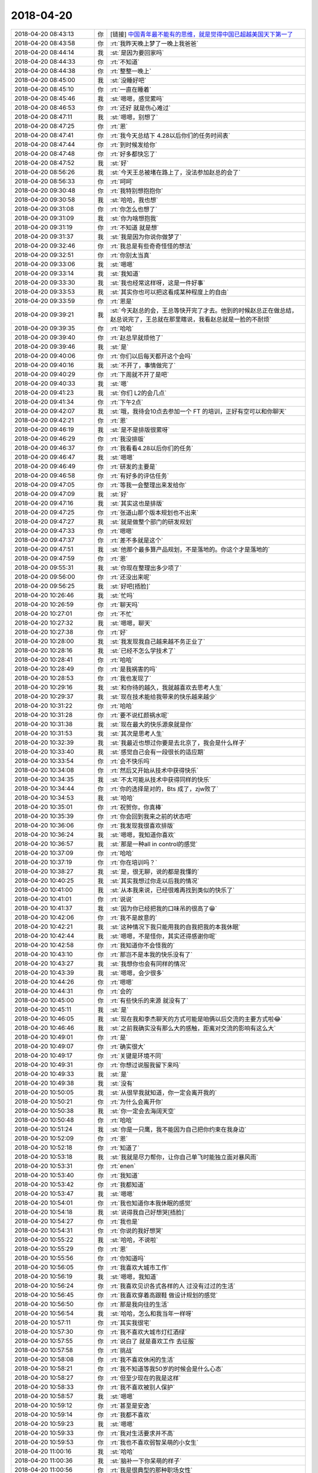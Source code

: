 2018-04-20
-------------

.. list-table::
   :widths: 25, 1, 60

   * - 2018-04-20 08:43:13
     - 你
     - [链接] `中国青年最不能有的思维，就是觉得中国已超越美国天下第一了 <http://mp.weixin.qq.com/s?__biz=MzA5NzIwMjQzMA==&mid=2649880293&idx=1&sn=5d0759167a63c27ff339d3f99b973676&chksm=88a12f74bfd6a6622cc4935d3ba406feda1e84ed5226317dbe8f4c4741b0fb8add4b30d8c5b8&mpshare=1&scene=1&srcid=0420ICEKkxDjSC9QiqgCc1yB#rd>`_
   * - 2018-04-20 08:43:58
     - 你
     - :rt:`我昨天晚上梦了一晚上我爸爸`
   * - 2018-04-20 08:44:14
     - 我
     - :st:`是因为要回家吗`
   * - 2018-04-20 08:44:33
     - 你
     - :rt:`不知道`
   * - 2018-04-20 08:44:38
     - 你
     - :rt:`整整一晚上`
   * - 2018-04-20 08:45:00
     - 我
     - :st:`没睡好吧`
   * - 2018-04-20 08:45:10
     - 你
     - :rt:`一直在睡着`
   * - 2018-04-20 08:45:46
     - 我
     - :st:`嗯嗯，感觉累吗`
   * - 2018-04-20 08:46:53
     - 你
     - :rt:`还好 就是伤心难过`
   * - 2018-04-20 08:47:11
     - 我
     - :st:`嗯嗯，别想了`
   * - 2018-04-20 08:47:25
     - 你
     - :rt:`恩`
   * - 2018-04-20 08:47:41
     - 你
     - :rt:`我今天总结下 4.28以后你们的任务时间表`
   * - 2018-04-20 08:47:44
     - 你
     - :rt:`到时候发给你`
   * - 2018-04-20 08:47:48
     - 你
     - :rt:`好多都快忘了`
   * - 2018-04-20 08:47:52
     - 我
     - :st:`好`
   * - 2018-04-20 08:56:26
     - 我
     - :st:`今天王总被堵在路上了，没法参加赵总的会了`
   * - 2018-04-20 08:56:33
     - 你
     - :rt:`呵呵`
   * - 2018-04-20 09:30:48
     - 你
     - :rt:`我特别想抱抱你`
   * - 2018-04-20 09:30:58
     - 我
     - :st:`哈哈，我也想`
   * - 2018-04-20 09:31:08
     - 你
     - :rt:`你怎么也想了`
   * - 2018-04-20 09:31:09
     - 我
     - :st:`你为啥想抱我`
   * - 2018-04-20 09:31:19
     - 你
     - :rt:`不知道 就是想`
   * - 2018-04-20 09:31:37
     - 我
     - :st:`我是因为你说你做梦了`
   * - 2018-04-20 09:32:46
     - 你
     - :rt:`我总是有些奇奇怪怪的想法`
   * - 2018-04-20 09:32:51
     - 你
     - :rt:`你别太当真`
   * - 2018-04-20 09:33:06
     - 我
     - :st:`嗯嗯`
   * - 2018-04-20 09:33:14
     - 我
     - :st:`我知道`
   * - 2018-04-20 09:33:30
     - 我
     - :st:`我也经常这样呀，这是一件好事`
   * - 2018-04-20 09:33:53
     - 我
     - :st:`其实你也可以把这看成某种程度上的自由`
   * - 2018-04-20 09:33:59
     - 你
     - :rt:`恩是`
   * - 2018-04-20 09:39:21
     - 我
     - :st:`今天赵总的会，王总等快开完了才去。他到的时候赵总正在做总结，赵总说完了，王总就在那里瞎说，我看赵总就是一脸的不耐烦`
   * - 2018-04-20 09:39:35
     - 你
     - :rt:`哈哈`
   * - 2018-04-20 09:39:40
     - 你
     - :rt:`赵总早就烦他了`
   * - 2018-04-20 09:39:46
     - 我
     - :st:`是`
   * - 2018-04-20 09:40:06
     - 你
     - :rt:`你们以后每天都开这个会吗`
   * - 2018-04-20 09:40:16
     - 我
     - :st:`不开了，事情做完了`
   * - 2018-04-20 09:40:29
     - 你
     - :rt:`下周就不开了是吧`
   * - 2018-04-20 09:40:33
     - 我
     - :st:`嗯`
   * - 2018-04-20 09:41:23
     - 我
     - :st:`你们 L2的会几点`
   * - 2018-04-20 09:41:34
     - 你
     - :rt:`下午2点`
   * - 2018-04-20 09:42:07
     - 我
     - :st:`哦，我待会10点去参加一个 FT 的培训，正好有空可以和你聊天`
   * - 2018-04-20 09:42:21
     - 你
     - :rt:`恩`
   * - 2018-04-20 09:46:19
     - 我
     - :st:`是不是排版很累呀`
   * - 2018-04-20 09:46:29
     - 你
     - :rt:`我没排版`
   * - 2018-04-20 09:46:37
     - 你
     - :rt:`我看看4.28以后你们的任务`
   * - 2018-04-20 09:46:47
     - 我
     - :st:`嗯嗯`
   * - 2018-04-20 09:46:49
     - 你
     - :rt:`研发的主要是`
   * - 2018-04-20 09:46:58
     - 你
     - :rt:`有好多的评估任务`
   * - 2018-04-20 09:47:05
     - 你
     - :rt:`等我一会整理出来发给你`
   * - 2018-04-20 09:47:09
     - 我
     - :st:`好`
   * - 2018-04-20 09:47:16
     - 我
     - :st:`其实这也是排版`
   * - 2018-04-20 09:47:25
     - 你
     - :rt:`张道山那个版本规划也不出来`
   * - 2018-04-20 09:47:27
     - 我
     - :st:`就是做整个部门的研发规划`
   * - 2018-04-20 09:47:33
     - 你
     - :rt:`嗯嗯`
   * - 2018-04-20 09:47:37
     - 你
     - :rt:`差不多就是这个`
   * - 2018-04-20 09:47:51
     - 我
     - :st:`他那个最多算产品规划，不是落地的。你这个才是落地的`
   * - 2018-04-20 09:47:59
     - 你
     - :rt:`恩`
   * - 2018-04-20 09:55:31
     - 我
     - :st:`你现在整理出多少项了`
   * - 2018-04-20 09:56:00
     - 你
     - :rt:`还没出来呢`
   * - 2018-04-20 09:56:25
     - 我
     - :st:`好吧[捂脸]`
   * - 2018-04-20 10:26:46
     - 我
     - :st:`忙吗`
   * - 2018-04-20 10:26:59
     - 你
     - :rt:`聊天吗`
   * - 2018-04-20 10:27:01
     - 你
     - :rt:`不忙`
   * - 2018-04-20 10:27:32
     - 我
     - :st:`嗯嗯，聊天`
   * - 2018-04-20 10:27:38
     - 你
     - :rt:`好`
   * - 2018-04-20 10:28:00
     - 我
     - :st:`我发现我自己越来越不务正业了`
   * - 2018-04-20 10:28:16
     - 我
     - :st:`已经不怎么学技术了`
   * - 2018-04-20 10:28:41
     - 你
     - :rt:`哈哈`
   * - 2018-04-20 10:28:49
     - 你
     - :rt:`是我祸害的吗`
   * - 2018-04-20 10:28:53
     - 你
     - :rt:`我也发现了`
   * - 2018-04-20 10:29:16
     - 我
     - :st:`和你待的越久，我就越喜欢去思考人生`
   * - 2018-04-20 10:29:37
     - 我
     - :st:`现在技术能给我带来的快乐越来越少`
   * - 2018-04-20 10:31:22
     - 你
     - :rt:`哈哈`
   * - 2018-04-20 10:31:28
     - 你
     - :rt:`要不说红颜祸水呢`
   * - 2018-04-20 10:31:38
     - 我
     - :st:`现在最大的快乐源泉就是你`
   * - 2018-04-20 10:31:53
     - 我
     - :st:`其次是思考人生`
   * - 2018-04-20 10:32:39
     - 我
     - :st:`我最近也想过你要是去北京了，我会是什么样子`
   * - 2018-04-20 10:33:40
     - 我
     - :st:`感觉自己会有一段很长的适应期`
   * - 2018-04-20 10:33:54
     - 你
     - :rt:`会不快乐吗`
   * - 2018-04-20 10:34:08
     - 你
     - :rt:`然后又开始从技术中获得快乐`
   * - 2018-04-20 10:34:35
     - 我
     - :st:`不太可能从技术中获得同样的快乐`
   * - 2018-04-20 10:34:44
     - 你
     - :rt:`你的选择是对的，Bts 成了，zjw败了`
   * - 2018-04-20 10:34:53
     - 我
     - :st:`哈哈`
   * - 2018-04-20 10:35:01
     - 你
     - :rt:`祝贺你，你真棒`
   * - 2018-04-20 10:35:39
     - 你
     - :rt:`你会回到我来之前的状态吧`
   * - 2018-04-20 10:36:06
     - 你
     - :rt:`我发现我很喜欢排版`
   * - 2018-04-20 10:36:24
     - 我
     - :st:`嗯嗯，我知道你喜欢`
   * - 2018-04-20 10:36:57
     - 我
     - :st:`那是一种all in control的感觉`
   * - 2018-04-20 10:37:09
     - 你
     - :rt:`哈哈`
   * - 2018-04-20 10:37:19
     - 你
     - :rt:`你在培训吗？`
   * - 2018-04-20 10:38:27
     - 我
     - :st:`是，很无聊，说的都是我懂的`
   * - 2018-04-20 10:40:25
     - 我
     - :st:`其实我想过你走以后我的情况`
   * - 2018-04-20 10:41:00
     - 我
     - :st:`从本我来说，已经很难再找到类似的快乐了`
   * - 2018-04-20 10:41:01
     - 你
     - :rt:`说说`
   * - 2018-04-20 10:41:37
     - 我
     - :st:`因为你已经把我的口味吊的很高了😁`
   * - 2018-04-20 10:42:06
     - 你
     - :rt:`我不是故意的`
   * - 2018-04-20 10:42:21
     - 我
     - :st:`这种情况下我只能用我的自我把我的本我休眠`
   * - 2018-04-20 10:42:44
     - 我
     - :st:`嗯嗯，不是怪你，其实还得感谢你呢`
   * - 2018-04-20 10:42:58
     - 你
     - :rt:`我知道你不会怪我的`
   * - 2018-04-20 10:43:10
     - 你
     - :rt:`那岂不是本我的快乐没有了`
   * - 2018-04-20 10:43:27
     - 我
     - :st:`我想你也会有同样的情况`
   * - 2018-04-20 10:43:39
     - 我
     - :st:`嗯嗯，会少很多`
   * - 2018-04-20 10:44:26
     - 你
     - :rt:`嗯嗯`
   * - 2018-04-20 10:44:31
     - 你
     - :rt:`会的`
   * - 2018-04-20 10:45:00
     - 你
     - :rt:`有些快乐的来源 就没有了`
   * - 2018-04-20 10:45:11
     - 我
     - :st:`是`
   * - 2018-04-20 10:46:05
     - 我
     - :st:`现在我和李杰聊天的方式可能是咱俩以后交流的主要方式啦😂`
   * - 2018-04-20 10:46:46
     - 我
     - :st:`之前我确实没有那么大的感触，距离对交流的影响有这么大`
   * - 2018-04-20 10:49:01
     - 你
     - :rt:`是`
   * - 2018-04-20 10:49:07
     - 你
     - :rt:`确实很大`
   * - 2018-04-20 10:49:17
     - 你
     - :rt:`关键是环境不同`
   * - 2018-04-20 10:49:31
     - 你
     - :rt:`你想过说服我留下来吗`
   * - 2018-04-20 10:49:33
     - 我
     - :st:`是`
   * - 2018-04-20 10:49:38
     - 我
     - :st:`没有`
   * - 2018-04-20 10:50:05
     - 我
     - :st:`从很早我就知道，你一定会离开我的`
   * - 2018-04-20 10:50:21
     - 你
     - :rt:`为什么会离开你`
   * - 2018-04-20 10:50:38
     - 我
     - :st:`你一定会去海阔天空`
   * - 2018-04-20 10:50:48
     - 你
     - :rt:`哈哈`
   * - 2018-04-20 10:51:24
     - 我
     - :st:`你是一只鹰，我不能因为自己把你约束在我身边`
   * - 2018-04-20 10:52:09
     - 你
     - :rt:`恩`
   * - 2018-04-20 10:52:18
     - 你
     - :rt:`知道了`
   * - 2018-04-20 10:53:18
     - 我
     - :st:`我就是尽力帮你，让你自己单飞时能独立面对暴风雨`
   * - 2018-04-20 10:53:31
     - 你
     - :rt:`enen`
   * - 2018-04-20 10:53:40
     - 你
     - :rt:`我知道`
   * - 2018-04-20 10:53:42
     - 你
     - :rt:`我都知道`
   * - 2018-04-20 10:53:47
     - 我
     - :st:`嗯嗯`
   * - 2018-04-20 10:54:01
     - 你
     - :rt:`我也知道你本我休眠的感觉`
   * - 2018-04-20 10:54:18
     - 我
     - :st:`说得我自己好想哭[捂脸]`
   * - 2018-04-20 10:54:27
     - 你
     - :rt:`我也是`
   * - 2018-04-20 10:54:31
     - 你
     - :rt:`你说的我好想哭`
   * - 2018-04-20 10:55:22
     - 我
     - :st:`哈哈，不说啦`
   * - 2018-04-20 10:55:29
     - 你
     - :rt:`恩`
   * - 2018-04-20 10:55:56
     - 你
     - :rt:`你知道吗`
   * - 2018-04-20 10:56:05
     - 你
     - :rt:`我喜欢大城市工作`
   * - 2018-04-20 10:56:19
     - 我
     - :st:`嗯嗯，我知道`
   * - 2018-04-20 10:56:24
     - 你
     - :rt:`我喜欢见识各式各样的人  过没有过过的生活`
   * - 2018-04-20 10:56:45
     - 你
     - :rt:`我喜欢穿着高跟鞋 做设计规划的感觉`
   * - 2018-04-20 10:56:50
     - 你
     - :rt:`那是我向往的生活`
   * - 2018-04-20 10:56:54
     - 我
     - :st:`哈哈，怎么和我当年一样呀`
   * - 2018-04-20 10:57:11
     - 你
     - :rt:`其实我很宅`
   * - 2018-04-20 10:57:30
     - 你
     - :rt:`我不喜欢大城市灯红酒绿`
   * - 2018-04-20 10:57:55
     - 你
     - :rt:`说白了 就是喜欢工作 去征服`
   * - 2018-04-20 10:57:58
     - 你
     - :rt:`挑战`
   * - 2018-04-20 10:58:08
     - 你
     - :rt:`我不喜欢休闲的生活`
   * - 2018-04-20 10:58:21
     - 你
     - :rt:`我不知道等我50岁的时候会是什么心态`
   * - 2018-04-20 10:58:27
     - 你
     - :rt:`但至少现在的我是这样`
   * - 2018-04-20 10:58:33
     - 你
     - :rt:`我不喜欢被别人保护`
   * - 2018-04-20 10:58:57
     - 我
     - :st:`嗯嗯`
   * - 2018-04-20 10:59:12
     - 你
     - :rt:`甚至是安逸`
   * - 2018-04-20 10:59:14
     - 你
     - :rt:`我都不喜欢`
   * - 2018-04-20 10:59:23
     - 我
     - :st:`嗯嗯`
   * - 2018-04-20 10:59:33
     - 你
     - :rt:`我对生活要求并不高`
   * - 2018-04-20 10:59:53
     - 你
     - :rt:`我也不喜欢弱智呆萌的小女生`
   * - 2018-04-20 11:00:16
     - 我
     - :st:`哈哈`
   * - 2018-04-20 11:00:36
     - 我
     - :st:`脑补一下你呆萌的样子`
   * - 2018-04-20 11:00:56
     - 你
     - :rt:`我是很典型的那种职场女性`
   * - 2018-04-20 11:01:08
     - 我
     - :st:`对呀`
   * - 2018-04-20 11:01:11
     - 你
     - :rt:`虽然我现在没有成功`
   * - 2018-04-20 11:01:15
     - 我
     - :st:`你的气质也是`
   * - 2018-04-20 11:01:30
     - 我
     - :st:`所以你穿职业装会特别漂亮`
   * - 2018-04-20 11:01:36
     - 你
     - :rt:`你知道我看的IBM大中华区总裁的时候`
   * - 2018-04-20 11:01:46
     - 你
     - :rt:`对她全是崇拜`
   * - 2018-04-20 11:01:58
     - 你
     - :rt:`我理想中我自己的样子就是他那样的`
   * - 2018-04-20 11:02:19
     - 你
     - :rt:`她跟她老公关系很好，平时也会自己做做饭 照顾家人`
   * - 2018-04-20 11:02:29
     - 我
     - :st:`嗯嗯`
   * - 2018-04-20 11:02:34
     - 你
     - :rt:`我不是在生活中喜欢吆五喝六的那种`
   * - 2018-04-20 11:02:44
     - 你
     - :rt:`在家里 很多事我都不懂`
   * - 2018-04-20 11:03:04
     - 你
     - :rt:`我甚至不会在小米电视上找中央台`
   * - 2018-04-20 11:03:10
     - 你
     - :rt:`每次都得东东帮我`
   * - 2018-04-20 11:03:22
     - 你
     - :rt:`我也不会用台式机`
   * - 2018-04-20 11:03:24
     - 我
     - :st:`哈哈，这些都不重要`
   * - 2018-04-20 11:03:30
     - 你
     - :rt:`我知道`
   * - 2018-04-20 11:03:40
     - 你
     - :rt:`可是我会照顾东东的起居`
   * - 2018-04-20 11:04:27
     - 你
     - :rt:`就像周忆那样`
   * - 2018-04-20 11:04:32
     - 你
     - :rt:`那才是我想要的生活`
   * - 2018-04-20 11:04:37
     - 你
     - :rt:`工作`
   * - 2018-04-20 11:04:42
     - 我
     - :st:`嗯嗯`
   * - 2018-04-20 11:04:56
     - 你
     - :rt:`我不喜欢职场中走捷径`
   * - 2018-04-20 11:05:06
     - 你
     - :rt:`要靠就靠实力`
   * - 2018-04-20 11:05:13
     - 我
     - :st:`对`
   * - 2018-04-20 11:05:58
     - 你
     - :rt:`所以那些认为我是靠颜值上位的 可就错了`
   * - 2018-04-20 11:06:05
     - 你
     - :rt:`虽然我颜值挺高的`
   * - 2018-04-20 11:06:07
     - 你
     - :rt:`哈哈`
   * - 2018-04-20 11:06:27
     - 我
     - :st:`哈哈`
   * - 2018-04-20 11:06:58
     - 我
     - :st:`你和我很像`
   * - 2018-04-20 11:07:10
     - 你
     - :rt:`要不咱俩契合呢`
   * - 2018-04-20 11:07:12
     - 我
     - :st:`包括你刚才说的这些`
   * - 2018-04-20 11:08:06
     - 我
     - :st:`这种心灵上的契合带来了无尽的快乐`
   * - 2018-04-20 11:08:18
     - 你
     - :rt:`是`
   * - 2018-04-20 11:08:25
     - 你
     - :rt:`要是我跟阿娇说这些`
   * - 2018-04-20 11:08:30
     - 你
     - :rt:`他会觉得我疯了`
   * - 2018-04-20 11:08:38
     - 我
     - :st:`都不用看见你，光想一想就很快乐很幸福`
   * - 2018-04-20 11:08:44
     - 你
     - :rt:`哈哈`
   * - 2018-04-20 11:08:45
     - 你
     - :rt:`是`
   * - 2018-04-20 11:09:00
     - 我
     - :st:`夏虫不可语冰`
   * - 2018-04-20 11:09:39
     - 你
     - :rt:`你也是我这种想法吗`
   * - 2018-04-20 11:09:53
     - 我
     - :st:`是呀`
   * - 2018-04-20 11:10:25
     - 我
     - :st:`你还记得我和你说过，我想去体验各种人的人生`
   * - 2018-04-20 11:10:42
     - 你
     - :rt:`我忘记了 不好意思`
   * - 2018-04-20 11:10:43
     - 你
     - :rt:`哈`
   * - 2018-04-20 11:17:04
     - 我
     - :st:`看着你就像看见我自己`
   * - 2018-04-20 11:17:19
     - 我
     - :st:`还是一个颜值这么高的美女`
   * - 2018-04-20 11:17:26
     - 我
     - :st:`哈哈，好开心呀`
   * - 2018-04-20 11:18:09
     - 你
     - :rt:`haha`
   * - 2018-04-20 11:20:21
     - 你
     - 版本规划_Q2_DMD.xlsx
   * - 2018-04-20 11:20:26
     - 你
     - :rt:`你先看看这个表`
   * - 2018-04-20 11:21:05
     - 你
     - .. image:: /images/273934.jpg
          :width: 100px
   * - 2018-04-20 11:21:13
     - 你
     - :rt:`那个不得看 的话 你看看这个`
   * - 2018-04-20 11:22:08
     - 你
     - .. image:: /images/273936.jpg
          :width: 100px
   * - 2018-04-20 11:22:18
     - 你
     - :rt:`这三项我打算删了从G8里`
   * - 2018-04-20 11:22:34
     - 我
     - :st:`可以`
   * - 2018-04-20 11:22:48
     - 你
     - .. image:: /images/273939.jpg
          :width: 100px
   * - 2018-04-20 11:22:53
     - 你
     - :rt:`G8只做这三个`
   * - 2018-04-20 11:23:02
     - 你
     - .. image:: /images/273941.jpg
          :width: 100px
   * - 2018-04-20 11:23:08
     - 你
     - :rt:`这个发个补丁`
   * - 2018-04-20 11:23:11
     - 你
     - :rt:`你先看看吧`
   * - 2018-04-20 11:23:15
     - 你
     - :rt:`回头再说`
   * - 2018-04-20 11:23:25
     - 我
     - :st:`嗯嗯`
   * - 2018-04-20 11:23:34
     - 你
     - 版本规划_DMD_20180420.xlsx
   * - 2018-04-20 11:23:41
     - 你
     - :rt:`看这份`
   * - 2018-04-20 11:23:44
     - 我
     - :st:`delimident这个需要做`
   * - 2018-04-20 11:24:19
     - 你
     - :rt:`这个都是我从rd上扒下来的 不包括defect和内测bug`
   * - 2018-04-20 11:24:26
     - 你
     - :rt:`嗯嗯`
   * - 2018-04-20 11:24:32
     - 你
     - :rt:`ER的不是也要做么`
   * - 2018-04-20 11:24:37
     - 你
     - :rt:`回头我再补补`
   * - 2018-04-20 11:24:54
     - 你
     - :rt:`G8理论上最多3个需求就差不多了`
   * - 2018-04-20 11:25:03
     - 你
     - :rt:`任务多的话 版本质量一定会有影响`
   * - 2018-04-20 11:26:30
     - 我
     - :st:`是`
   * - 2018-04-20 13:19:17
     - 我
     - [链接] `陈文亭和王雪松的聊天记录 <https://support.weixin.qq.com/cgi-bin/mmsupport-bin/readtemplate?t=page/favorite_record__w_unsupport>`_
   * - 2018-04-20 13:19:57
     - 你
     - :rt:`这是要干啥啊`
   * - 2018-04-20 13:20:00
     - 你
     - :rt:`裁员吗`
   * - 2018-04-20 13:20:28
     - 你
     - :rt:`可惜我现在不是你手下了`
   * - 2018-04-20 13:20:33
     - 我
     - :st:`不知道，听说是武总布置的任务`
   * - 2018-04-20 13:20:44
     - 你
     - :rt:`哦 武总布置的？`
   * - 2018-04-20 13:20:51
     - 我
     - :st:`对`
   * - 2018-04-20 13:21:11
     - 你
     - :rt:`那估计只有研发的`
   * - 2018-04-20 13:21:18
     - 我
     - :st:`我觉得和裁员关系不大`
   * - 2018-04-20 13:21:41
     - 我
     - :st:`可能就是武总想了解一下研发的真实情况`
   * - 2018-04-20 13:21:49
     - 你
     - :rt:`嗯嗯`
   * - 2018-04-20 13:21:57
     - 你
     - :rt:`你打完分了吗`
   * - 2018-04-20 13:22:02
     - 我
     - :st:`打完了`
   * - 2018-04-20 13:22:07
     - 你
     - :rt:`我看看结果`
   * - 2018-04-20 13:22:14
     - 我
     - 研发一组人员.xlsx
   * - 2018-04-20 13:23:40
     - 你
     - :rt:`季业这么高？`
   * - 2018-04-20 13:24:04
     - 我
     - :st:`季业是因为王胜利一直捧他`
   * - 2018-04-20 13:24:13
     - 我
     - :st:`这个结果肯定是要给王总看的`
   * - 2018-04-20 13:24:17
     - 你
     - :rt:`冷卫杰的主动性和责任感应该调换一下`
   * - 2018-04-20 13:24:20
     - 我
     - :st:`我打的太偏了不好`
   * - 2018-04-20 13:24:30
     - 我
     - :st:`嗯嗯`
   * - 2018-04-20 13:24:39
     - 你
     - :rt:`恩`
   * - 2018-04-20 13:24:43
     - 你
     - :rt:`王国锋怎么样`
   * - 2018-04-20 13:24:53
     - 我
     - :st:`一般，油嘴滑舌`
   * - 2018-04-20 13:24:58
     - 你
     - :rt:`嗯嗯`
   * - 2018-04-20 13:25:08
     - 你
     - :rt:`那你给我打个分 我也给你打个分`
   * - 2018-04-20 13:25:20
     - 我
     - :st:`哈哈`
   * - 2018-04-20 13:25:26
     - 我
     - :st:`你先打吧`
   * - 2018-04-20 13:26:15
     - 你
     - :rt:`期待我的结果吗`
   * - 2018-04-20 13:26:35
     - 我
     - :st:`期待[色]`
   * - 2018-04-20 13:26:40
     - 你
     - :rt:`主动性：0    责任感：0   技术：0    交流：0`
   * - 2018-04-20 13:26:50
     - 我
     - :st:`啊`
   * - 2018-04-20 13:27:13
     - 你
     - :rt:`笨啊 我给你打 当然都是满分了`
   * - 2018-04-20 13:27:18
     - 我
     - :st:`主动性：10、责任：10、学习：8、交流：9`
   * - 2018-04-20 13:27:29
     - 你
     - :rt:`这个结果我不满意`
   * - 2018-04-20 13:27:38
     - 我
     - :st:`你说哪不满意`
   * - 2018-04-20 13:28:12
     - 你
     - :rt:`太高了`
   * - 2018-04-20 13:28:21
     - 我
     - :st:`没有呀`
   * - 2018-04-20 13:29:07
     - 你
     - :rt:`你看下刘畅10：30的邮件`
   * - 2018-04-20 13:29:17
     - 你
     - :rt:`培晟，你好！`
       :rt:`经多方沟通，并经张工确认，生成如下版本号供你使用。经确认，CSDK不再单独打包，故不发布版本号。`
       :rt:`本版产品在1.6.4.22基础上merge #333的修改，我会单独记录。`
       :rt:`本次为轻量化引入新的版本号标识"L"，请大家了解。`
   * - 2018-04-20 13:29:25
     - 你
     - :rt:`本次为轻量化引入新的版本号标识"L"，请大家了解。`
   * - 2018-04-20 13:29:52
     - 你
     - :rt:`老张竟瞎整`
   * - 2018-04-20 13:29:56
     - 我
     - :st:`哈哈`
   * - 2018-04-20 13:30:58
     - 我
     - :st:`要不你回复一个吧，这个是28s 的轻量化，还有财政部基于主干的轻量化，都不是一个分支，怎么能这么命名呢`
   * - 2018-04-20 13:31:56
     - 你
     - :rt:`咱们都是中文首字母 他整个L`
   * - 2018-04-20 13:32:05
     - 我
     - :st:`这到没有`
   * - 2018-04-20 13:32:06
     - 你
     - :rt:`其次L那个位置是分支信息的`
   * - 2018-04-20 13:32:25
     - 我
     - :st:`咱们没有规定是中文首字母`
   * - 2018-04-20 13:32:37
     - 你
     - :rt:`是没规定`
   * - 2018-04-20 13:33:15
     - 你
     - :rt:`我的意思是轻量化这个东西 不是主流的 没必要占一个位去`
   * - 2018-04-20 13:33:21
     - 你
     - :rt:`而且是英文首字母`
   * - 2018-04-20 13:33:51
     - 我
     - :st:`这两个你说的对`
   * - 2018-04-20 13:34:14
     - 我
     - :st:`但是这两点上老张确实有权力这么做`
   * - 2018-04-20 13:34:24
     - 你
     - :rt:`恩 我知道`
   * - 2018-04-20 13:34:25
     - 我
     - :st:`没有分支信息是不对的`
   * - 2018-04-20 13:34:52
     - 你
     - :rt:`那他应该在1.6.4.22和L之间加个下划线`
   * - 2018-04-20 13:35:02
     - 你
     - :rt:`1.6.4.22_L1`
   * - 2018-04-20 13:35:18
     - 我
     - :st:`这个我忘了规定了`
   * - 2018-04-20 13:35:44
     - 我
     - :st:`我回复一下吧，我只说分支信息的事情`
   * - 2018-04-20 13:35:56
     - 你
     - :rt:`1.6.4.22是代码基，紧接着的是分支信息`
   * - 2018-04-20 13:36:25
     - 你
     - :rt:`他现在L和代码基连一块了 会被当成分支信息处理`
   * - 2018-04-20 13:36:30
     - 我
     - :st:`但是这个不是主干的，是28s 的，至少应该是s2吧`
   * - 2018-04-20 13:36:41
     - 你
     - :rt:`这个是28s的`
   * - 2018-04-20 13:36:52
     - 你
     - :rt:`1.6.4.22是28s二期的版本号`
   * - 2018-04-20 13:37:14
     - 我
     - :st:`那么这次就应该加上28s分支的标识`
   * - 2018-04-20 13:37:22
     - 你
     - :rt:`不应该`
   * - 2018-04-20 13:37:28
     - 你
     - :rt:`这个是代码基`
   * - 2018-04-20 13:37:46
     - 你
     - :rt:`S3的版本号应该是1.6.4S3`
   * - 2018-04-20 13:37:51
     - 你
     - :rt:`才对呢`
   * - 2018-04-20 13:37:56
     - 我
     - :st:`好吧`
   * - 2018-04-20 13:38:04
     - 你
     - :rt:`也就是S2的没赶上`
   * - 2018-04-20 13:38:10
     - 你
     - :rt:`你别回复了`
   * - 2018-04-20 13:38:14
     - 你
     - :rt:`乱就乱呗`
   * - 2018-04-20 13:38:15
     - 你
     - :rt:`你说呢`
   * - 2018-04-20 13:38:19
     - 我
     - :st:`嗯嗯`
   * - 2018-04-20 13:38:23
     - 你
     - :rt:`老张那样的 歪理邪说特别多`
   * - 2018-04-20 13:38:28
     - 你
     - :rt:`惹着一身不是干啥`
   * - 2018-04-20 13:38:32
     - 我
     - :st:`是`
   * - 2018-04-20 13:38:51
     - 你
     - :rt:`上次X2的那个我提醒他了 他也没说`
   * - 2018-04-20 13:38:58
     - 你
     - :rt:`版本号我以后也不管了`
   * - 2018-04-20 13:39:02
     - 你
     - :rt:`就是跟你吐槽下`
   * - 2018-04-20 13:39:09
     - 你
     - :rt:`他爱咋整咋整吧`
   * - 2018-04-20 13:39:18
     - 我
     - :st:`嗯嗯，等哪天他出大错了以后再说`
   * - 2018-04-20 13:39:34
     - 你
     - :rt:`我跟你说 order by的人家非得标志成resolved`
   * - 2018-04-20 13:39:41
     - 你
     - :rt:`你说不是神经吗`
   * - 2018-04-20 13:39:45
     - 我
     - :st:`哈哈`
   * - 2018-04-20 13:40:05
     - 你
     - :rt:`就是G7这里边order by的`
   * - 2018-04-20 13:40:10
     - 我
     - :st:`以后要是都这么解决问题就简单了`
   * - 2018-04-20 13:40:18
     - 你
     - :rt:`我也懒得跟他白扯 就那他当小孩了`
   * - 2018-04-20 13:40:28
     - 我
     - :st:`嗯`
   * - 2018-04-20 13:40:50
     - 你
     - :rt:`有那空还不如排排版本呢 哈哈`
   * - 2018-04-20 13:40:53
     - 你
     - :rt:`可好玩了`
   * - 2018-04-20 13:41:00
     - 你
     - :rt:`要是我有工具就好了`
   * - 2018-04-20 13:41:01
     - 我
     - :st:`就是`
   * - 2018-04-20 13:43:11
     - 你
     - :rt:`我跟你看看振鹏和我的聊天 可好玩了`
   * - 2018-04-20 13:43:15
     - 你
     - :rt:`你一定保密啊`
   * - 2018-04-20 13:43:19
     - 我
     - :st:`嗯嗯`
   * - 2018-04-20 13:43:26
     - 你
     - :rt:`千万保密`
   * - 2018-04-20 13:43:33
     - 你
     - :rt:`等一会他发过来`
   * - 2018-04-20 13:43:36
     - 我
     - :st:`一定保密`
   * - 2018-04-20 13:45:01
     - 你
     - :rt:`你看`
   * - 2018-04-20 13:45:08
     - 你
     - :rt:`有比你下手快的吧`
   * - 2018-04-20 13:45:13
     - 我
     - :st:`哈哈`
   * - 2018-04-20 13:45:18
     - 你
     - :rt:`保密啊`
   * - 2018-04-20 13:45:21
     - 我
     - :st:`嗯嗯`
   * - 2018-04-20 13:45:24
     - 我
     - :st:`太好玩了`
   * - 2018-04-20 13:45:35
     - 你
     - :rt:`我也觉得好玩  千万保密啊`
   * - 2018-04-20 13:45:41
     - 我
     - :st:`放心吧`
   * - 2018-04-20 13:45:52
     - 你
     - :rt:`我以后不会跟他一起吃饭了`
   * - 2018-04-20 13:46:02
     - 我
     - :st:`嗯嗯`
   * - 2018-04-20 13:46:40
     - 我
     - :st:`你要是怕麻烦就尽早和他说清楚，你要是觉得好玩，还可以接着逗逗他[偷笑]`
   * - 2018-04-20 13:46:54
     - 你
     - :rt:`我肯定跟他说清楚`
   * - 2018-04-20 13:47:02
     - 你
     - :rt:`他以前没跟我提过`
   * - 2018-04-20 13:47:06
     - 你
     - :rt:`这是第一次`
   * - 2018-04-20 13:47:35
     - 你
     - :rt:`我对他一点感觉没有 即使做情人 也是做你的 轮也轮不到他啊 再说 我的性格你还不知道`
   * - 2018-04-20 13:47:43
     - 我
     - :st:`我当然知道啦`
   * - 2018-04-20 13:47:52
     - 我
     - :st:`就是觉得你逗逗他很好玩`
   * - 2018-04-20 13:48:03
     - 你
     - :rt:`我想个稍微委婉点的方式 要是他再纠缠 就不理他了`
   * - 2018-04-20 13:48:10
     - 我
     - :st:`就像猫玩耗子`
   * - 2018-04-20 13:48:32
     - 我
     - :st:`别忘了，你是女王`
   * - 2018-04-20 13:48:33
     - 你
     - :rt:`他以前没提过 我觉得他也不是想让我做他情人`
   * - 2018-04-20 13:48:40
     - 你
     - :rt:`他自己也没想好`
   * - 2018-04-20 13:48:44
     - 我
     - :st:`他才不敢这么提呢`
   * - 2018-04-20 13:48:47
     - 你
     - :rt:`我跟他很久没联系过`
   * - 2018-04-20 13:49:00
     - 我
     - :st:`你这么一说反倒是把他吓坏了`
   * - 2018-04-20 13:49:10
     - 你
     - :rt:`就是以前他请我吃饭 我那时候还让他帮我做过测试 回请他一次`
   * - 2018-04-20 13:49:14
     - 你
     - :rt:`这是任务`
   * - 2018-04-20 13:49:23
     - 你
     - :rt:`我故意这么说的`
   * - 2018-04-20 13:49:29
     - 我
     - :st:`嗯嗯`
   * - 2018-04-20 13:49:43
     - 你
     - :rt:`我要唯唯诺诺 他就更来劲了 是不`
   * - 2018-04-20 13:49:48
     - 我
     - :st:`没错`
   * - 2018-04-20 13:49:54
     - 你
     - :rt:`嗯嗯 我知道`
   * - 2018-04-20 13:50:11
     - 你
     - :rt:`谁的情人我都不会做的`
   * - 2018-04-20 13:50:13
     - 你
     - :rt:`哈哈`
   * - 2018-04-20 13:50:37
     - 我
     - :st:`我就是想想你把他玩弄在股掌之间的样子`
   * - 2018-04-20 13:51:13
     - 我
     - :st:`觉得你简直是太帅了`
   * - 2018-04-20 15:21:56
     - 我
     - :st:`张道山给你们打分呢`
   * - 2018-04-20 15:22:11
     - 你
     - :rt:`屏幕上显示呢吗`
   * - 2018-04-20 15:22:19
     - 我
     - :st:`是`
   * - 2018-04-20 15:22:44
     - 我
     - :st:`你差不了`
   * - 2018-04-20 15:23:23
     - 你
     - :rt:`今天振鹏说昨天他们跟王总讨论mantis的事`
   * - 2018-04-20 15:23:34
     - 你
     - :rt:`振鹏说王总说咱俩不写日志了`
   * - 2018-04-20 15:23:43
     - 你
     - :rt:`没提名 但是说了`
   * - 2018-04-20 15:23:53
     - 我
     - :st:`不可能呀`
   * - 2018-04-20 15:23:56
     - 我
     - :st:`我天天写`
   * - 2018-04-20 15:24:03
     - 我
     - :st:`一般都是第二天早上`
   * - 2018-04-20 15:24:09
     - 你
     - :rt:`就说『有的人带头不写日志啥的』`
   * - 2018-04-20 15:24:12
     - 我
     - :st:`9点以前我肯定写完`
   * - 2018-04-20 15:24:13
     - 你
     - :rt:`我也没记太清`
   * - 2018-04-20 15:24:20
     - 你
     - :rt:`不是具体指你`
   * - 2018-04-20 15:24:28
     - 我
     - :st:`哦`
   * - 2018-04-20 15:24:33
     - 你
     - :rt:`肯定就是那天咱俩在群里怼他的`
   * - 2018-04-20 15:24:44
     - 我
     - :st:`对`
   * - 2018-04-20 15:24:56
     - 你
     - :rt:`怼死他`
   * - 2018-04-20 15:25:00
     - 你
     - :rt:`需求的也打分吗`
   * - 2018-04-20 15:25:11
     - 我
     - :st:`看样子是`
   * - 2018-04-20 15:25:20
     - 我
     - :st:`这几个 leader 挨个叫了`
   * - 2018-04-20 15:25:39
     - 你
     - :rt:`他也不会别的`
   * - 2018-04-20 15:53:54
     - 我
     - :st:`咋啦`
   * - 2018-04-20 15:54:01
     - 你
     - :rt:`眼睛很累`
   * - 2018-04-20 15:54:10
     - 我
     - :st:`闭眼歇会`
   * - 2018-04-20 15:54:25
     - 我
     - :st:`待会你还要去赶火车`
   * - 2018-04-20 15:54:32
     - 你
     - :rt:`嗯嗯`
   * - 2018-04-20 15:54:33
     - 你
     - :rt:`没事`
   * - 2018-04-20 16:48:18
     - 你
     - :rt:`6：54的车 我几点出发`
   * - 2018-04-20 16:48:35
     - 我
     - :st:`提前一小时`
   * - 2018-04-20 16:48:49
     - 你
     - :rt:`好的`
   * - 2018-04-20 16:49:23
     - 我
     - :st:`我们来讨论打分排名了，今天好像不用你们参加了`
   * - 2018-04-20 16:49:30
     - 你
     - :rt:`是`
   * - 2018-04-20 16:49:33
     - 你
     - :rt:`我们不参加`
   * - 2018-04-20 16:49:44
     - 你
     - :rt:`都是大头`
   * - 2018-04-20 16:50:07
     - 你
     - :rt:`屁大点事 至于的么`
   * - 2018-04-20 16:50:08
     - 我
     - :st:`你下地铁可以不取票，先用身份证进去`
   * - 2018-04-20 16:50:28
     - 你
     - :rt:`刷身份证吗`
   * - 2018-04-20 16:50:29
     - 我
     - :st:`要是想取票，可以去前面的售票厅去取，人少`
   * - 2018-04-20 16:50:41
     - 我
     - :st:`可以刷身份证`
   * - 2018-04-20 16:51:05
     - 我
     - :st:`你这个点取票的人多`
   * - 2018-04-20 16:51:10
     - 你
     - :rt:`好，那刷身份证得了`
   * - 2018-04-20 16:51:16
     - 你
     - :rt:`嗯`
   * - 2018-04-20 16:52:50
     - 你
     - :rt:`注意下老张给我打得分哈`
   * - 2018-04-20 16:53:10
     - 我
     - :st:`嗯嗯`
   * - 2018-04-20 16:53:26
     - 你
     - :rt:`是要裁员吗？`
   * - 2018-04-20 16:53:52
     - 我
     - :st:`不知道`
   * - 2018-04-20 16:54:04
     - 你
     - :rt:`说是末尾淘汰`
   * - 2018-04-20 16:54:21
     - 我
     - :st:`你听谁说的`
   * - 2018-04-20 16:54:36
     - 你
     - :rt:`张振鹏`
   * - 2018-04-20 16:54:49
     - 我
     - :st:`哦`
   * - 2018-04-20 16:55:00
     - 你
     - [链接] `李辉和Rocer的聊天记录 <https://support.weixin.qq.com/cgi-bin/mmsupport-bin/readtemplate?t=page/favorite_record__w_unsupport>`_
   * - 2018-04-20 16:55:42
     - 我
     - :st:`嗯嗯，开始了`
   * - 2018-04-20 16:55:58
     - 我
     - :st:`我们打的分都作废了`
   * - 2018-04-20 16:56:04
     - 我
     - :st:`重新来`
   * - 2018-04-20 16:56:21
     - 我
     - :st:`是末尾淘汰`
   * - 2018-04-20 17:06:19
     - 你
     - :rt:`嗯嗯 好吧 是裁员吧`
   * - 2018-04-20 17:06:44
     - 我
     - :st:`是`
   * - 2018-04-20 17:14:48
     - 我
     - :st:`现在排研发`
   * - 2018-04-20 17:21:26
     - 你
     - :rt:`裁员多少啊`
   * - 2018-04-20 17:21:48
     - 你
     - :rt:`有比例吗`
   * - 2018-04-20 17:22:03
     - 我
     - :st:`现在没说`
   * - 2018-04-20 17:22:22
     - 你
     - :rt:`就讨厌王总这样的 卖关子`
   * - 2018-04-20 17:22:33
     - 你
     - :rt:`就跟DTD和DSD合并似的`
   * - 2018-04-20 17:22:49
     - 我
     - :st:`是`
   * - 2018-04-20 17:29:22
     - 我
     - :st:`产品：李辉 贾工 刘畅 刘正超 马姐 康小丽 任红雨 刘利`
   * - 2018-04-20 17:29:35
     - 我
     - :st:`产品和测试一起排`
   * - 2018-04-20 17:29:54
     - 我
     - :st:`王璇王总要放在你前面`
   * - 2018-04-20 17:35:56
     - 你
     - :rt:`呵呵 放呗`
   * - 2018-04-20 17:36:29
     - 你
     - :rt:`这个是谁排的`
   * - 2018-04-20 17:37:02
     - 我
     - :st:`一起`
   * - 2018-04-20 17:37:03
     - 你
     - :rt:`他的理由呢`
   * - 2018-04-20 17:37:29
     - 你
     - :rt:`放就放吧 无所谓了`
   * - 2018-04-20 17:37:31
     - 我
     - :st:`拍脑瓜`
   * - 2018-04-20 17:37:39
     - 你
     - :rt:`嗯嗯 很好`
   * - 2018-04-20 17:38:41
     - 我
     - :st:`老张把你放在第三位，在崔响铃后面`
   * - 2018-04-20 17:38:55
     - 我
     - :st:`张振鹏前面`
   * - 2018-04-20 17:39:10
     - 你
     - :rt:`我前边是谁啊`
   * - 2018-04-20 17:39:30
     - 你
     - :rt:`你注意下我在他们心中的位置就行 就好是把我辞了`
   * - 2018-04-20 17:39:33
     - 你
     - :rt:`我就去北京`
   * - 2018-04-20 17:39:39
     - 我
     - :st:`王璇和崔响铃`
   * - 2018-04-20 17:39:40
     - 你
     - :rt:`海阔天空去`
   * - 2018-04-20 17:39:49
     - 我
     - :st:`不会的`
   * - 2018-04-20 17:39:58
     - 我
     - :st:`他们还是很依赖你的`
   * - 2018-04-20 17:40:07
     - 你
     - :rt:`我怎么就不如王璇和催响铃了`
   * - 2018-04-20 17:40:23
     - 你
     - :rt:`这个排位会不会跟很多事挂钩`
   * - 2018-04-20 17:40:24
     - 我
     - :st:`关系不到`
   * - 2018-04-20 17:40:45
     - 我
     - :st:`这俩人和老张的关系比较长`
   * - 2018-04-20 17:41:08
     - 我
     - :st:`现在还不知道这个排位干啥用`
   * - 2018-04-20 17:41:27
     - 我
     - :st:`不知道大崔想啥`
   * - 2018-04-20 17:41:54
     - 我
     - :st:`老张说刘正超帮你做了很多事`
   * - 2018-04-20 17:42:14
     - 我
     - :st:`说你安排给他的事不用问`
   * - 2018-04-20 17:42:48
     - 我
     - :st:`说至少你不用指导他`
   * - 2018-04-20 17:43:56
     - 我
     - :st:`老张说任红雨比刘利强`
   * - 2018-04-20 17:44:02
     - 你
     - :rt:`狗屎`
   * - 2018-04-20 17:44:10
     - 你
     - :rt:`我最讨厌刘正超了`
   * - 2018-04-20 17:44:14
     - 你
     - :rt:`啥也不会`
   * - 2018-04-20 17:44:19
     - 你
     - :rt:`他都不问我`
   * - 2018-04-20 17:44:23
     - 你
     - :rt:`傻逼啊`
   * - 2018-04-20 17:44:29
     - 我
     - :st:`唉`
   * - 2018-04-20 17:44:41
     - 我
     - :st:`可惜你不是规则制定者`
   * - 2018-04-20 17:45:05
     - 你
     - :rt:`随便吧`
   * - 2018-04-20 17:50:23
     - 我
     - :st:`老张是什么都不知道，我说感觉你给刘利安排的需求难`
   * - 2018-04-20 17:52:48
     - 你
     - :rt:`他都不问我`
   * - 2018-04-20 17:52:50
     - 你
     - :rt:`气死我了`
   * - 2018-04-20 17:53:02
     - 你
     - :rt:`你别说了，无所谓，`
   * - 2018-04-20 17:53:12
     - 你
     - :rt:`不行我就去北京`
   * - 2018-04-20 17:53:27
     - 我
     - :st:`哈哈，别生气啦`
   * - 2018-04-20 17:53:41
     - 我
     - :st:`马姐排到最后了`
   * - 2018-04-20 17:53:46
     - 你
     - :rt:`排完了吗？`
   * - 2018-04-20 17:55:43
     - 我
     - :st:`完了`
   * - 2018-04-20 17:56:08
     - 我
     - :st:`除了你手下的以外其他都算正常吧`
   * - 2018-04-20 17:56:20
     - 我
     - :st:`我们leader没排`
   * - 2018-04-20 17:56:25
     - 你
     - :rt:`嗯嗯`
   * - 2018-04-20 17:56:35
     - 你
     - :rt:`张工就是蠢货`
   * - 2018-04-20 17:56:39
     - 我
     - :st:`是`
   * - 2018-04-20 17:57:01
     - 我
     - :st:`所以你要争权力`
   * - 2018-04-20 17:57:04
     - 你
     - :rt:`我觉得刘正超跟他时间长`
   * - 2018-04-20 17:57:10
     - 我
     - :st:`对`
   * - 2018-04-20 17:57:14
     - 你
     - :rt:`他就保`
   * - 2018-04-20 17:57:21
     - 你
     - :rt:`无所谓啦`
   * - 2018-04-20 18:00:05
     - 我
     - :st:`你该走了`
   * - 2018-04-20 18:00:52
     - 你
     - :rt:`我已经快到南站了`
   * - 2018-04-20 18:01:06
     - 我
     - :st:`嗯嗯`
   * - 2018-04-20 18:10:23
     - 我
     - :st:`回来了`
   * - 2018-04-20 18:10:48
     - 我
     - :st:`别生气了，你的感觉我去年就有了`
   * - 2018-04-20 18:10:58
     - 我
     - :st:`自己带团队自己说了不算`
   * - 2018-04-20 18:11:26
     - 我
     - :st:`所以我才一定要做规则制定者`
   * - 2018-04-20 18:25:21
     - 你
     - :rt:`嗯`
   * - 2018-04-20 18:26:26
     - 你
     - [链接] `李辉和Rocer的聊天记录 <https://support.weixin.qq.com/cgi-bin/mmsupport-bin/readtemplate?t=page/favorite_record__w_unsupport>`_
   * - 2018-04-20 18:26:36
     - 你
     - :rt:`你们开完会了吗？`
   * - 2018-04-20 18:27:50
     - 我
     - :st:`开完了`
   * - 2018-04-20 18:29:04
     - 我
     - :st:`行了，这事算告一段落了`
   * - 2018-04-20 18:29:17
     - 你
     - :rt:`嗯嗯`
   * - 2018-04-20 18:30:00
     - 我
     - :st:`累吗`
   * - 2018-04-20 18:30:21
     - 你
     - :rt:`不累，一点不累`
   * - 2018-04-20 18:30:26
     - 你
     - :rt:`有啥累的`
   * - 2018-04-20 18:30:58
     - 我
     - :st:`怕你累呀`
   * - 2018-04-20 18:30:59
     - 你
     - :rt:`亲，你说振鹏为啥喜欢我啊`
   * - 2018-04-20 18:31:09
     - 我
     - :st:`因为你有魅力呀`
   * - 2018-04-20 18:31:23
     - 你
     - :rt:`那你帮我分析他为什么喜欢我`
   * - 2018-04-20 18:31:29
     - 你
     - :rt:`你了解他吗？`
   * - 2018-04-20 18:31:58
     - 我
     - :st:`我告诉你，如果你去了北京，没准会有更多的人对你表白呢`
   * - 2018-04-20 18:32:08
     - 你
     - :rt:`是吗？`
   * - 2018-04-20 18:32:11
     - 我
     - :st:`是`
   * - 2018-04-20 18:32:12
     - 你
     - :rt:`为什么？`
   * - 2018-04-20 18:32:19
     - 你
     - :rt:`不可能`
   * - 2018-04-20 18:32:20
     - 我
     - :st:`你自己现在还不知道呢`
   * - 2018-04-20 18:32:30
     - 我
     - :st:`你记得我昨天说你是啥吗`
   * - 2018-04-20 18:32:37
     - 你
     - :rt:`你是说你吗？`
   * - 2018-04-20 18:32:46
     - 你
     - :rt:`我去北京的话，你会不会跟我表白`
   * - 2018-04-20 18:32:55
     - 你
     - :rt:`哈哈，我都不知道这叫表白`
   * - 2018-04-20 18:32:56
     - 我
     - :st:`不是不是，你想错了`
   * - 2018-04-20 18:33:08
     - 我
     - :st:`我昨天说过，你是一个女王`
   * - 2018-04-20 18:33:30
     - 我
     - :st:`你肯定不知道一个女王在男人心里是怎样的一个存在`
   * - 2018-04-20 18:33:44
     - 你
     - :rt:`说说`
   * - 2018-04-20 18:33:49
     - 我
     - :st:`张振鹏这个人就是被你的女王气质给俘虏了`
   * - 2018-04-20 18:34:04
     - 我
     - :st:`你的气质完全控制了他`
   * - 2018-04-20 18:34:14
     - 你
     - :rt:`是吧`
   * - 2018-04-20 18:34:25
     - 你
     - :rt:`不过他勇气可嘉`
   * - 2018-04-20 18:34:29
     - 我
     - :st:`所以他对你是一种崇拜`
   * - 2018-04-20 18:34:35
     - 你
     - :rt:`我挺佩服他的`
   * - 2018-04-20 18:35:09
     - 我
     - :st:`是拜在你的石榴裙下`
   * - 2018-04-20 18:35:19
     - 你
     - :rt:`是`
   * - 2018-04-20 18:36:22
     - 我
     - :st:`我刚才说了，你这种女王气质会迷倒一堆男人`
   * - 2018-04-20 18:36:41
     - 你
     - :rt:`真的假的`
   * - 2018-04-20 18:36:49
     - 你
     - :rt:`迷倒你了吗？`
   * - 2018-04-20 18:36:53
     - 我
     - :st:`你的气质越高，吸引的男人的段位就越高`
   * - 2018-04-20 18:36:57
     - 我
     - :st:`你说呢`
   * - 2018-04-20 18:37:11
     - 我
     - :st:`忘了前两天我看你走神`
   * - 2018-04-20 18:37:16
     - 你
     - :rt:`我觉得没有`
   * - 2018-04-20 18:37:26
     - 我
     - :st:`哈哈，你还是太自卑了`
   * - 2018-04-20 18:37:33
     - 我
     - :st:`对自己的了解也不够`
   * - 2018-04-20 18:37:51
     - 你
     - :rt:`是，我是挺自卑的`
   * - 2018-04-20 18:37:59
     - 我
     - :st:`对，特别是在我这`
   * - 2018-04-20 18:38:05
     - 我
     - :st:`你极度自卑`
   * - 2018-04-20 18:38:06
     - 你
     - :rt:`是`
   * - 2018-04-20 18:38:17
     - 你
     - :rt:`额，那么厉害吗`
   * - 2018-04-20 18:38:26
     - 我
     - :st:`没错`
   * - 2018-04-20 18:39:22
     - 我
     - :st:`这个等以后有机会再说吧`
   * - 2018-04-20 18:39:42
     - 我
     - :st:`其实我之前和你说过很多次，但是你都没有领会`
   * - 2018-04-20 18:40:02
     - 你
     - :rt:`我自卑啊`
   * - 2018-04-20 18:40:24
     - 我
     - :st:`另外一个你没有感觉到我对你着迷是因为我的自我太强大了`
   * - 2018-04-20 18:40:41
     - 你
     - :rt:`你隐藏的太深了`
   * - 2018-04-20 18:40:55
     - 你
     - :rt:`其实我也没感觉到张振鹏喜欢我`
   * - 2018-04-20 18:40:56
     - 我
     - :st:`嗯嗯，可以这么说`
   * - 2018-04-20 18:41:15
     - 你
     - :rt:`要是我就会向火一样扑过去`
   * - 2018-04-20 18:41:18
     - 你
     - :rt:`哈哈`
   * - 2018-04-20 18:41:32
     - 我
     - :st:`没办法，你是女王，怎么可能在乎一个奴仆的感觉呢`
   * - 2018-04-20 18:41:42
     - 我
     - :st:`你在乎的一定是王子的感觉`
   * - 2018-04-20 18:41:49
     - 你
     - :rt:`说的太对了`
   * - 2018-04-20 18:41:53
     - 你
     - :rt:`你怎么这么厉害`
   * - 2018-04-20 18:42:03
     - 我
     - :st:`哈哈`
   * - 2018-04-20 18:42:12
     - 你
     - :rt:`每句话都能说道我的关注点`
   * - 2018-04-20 18:42:17
     - 我
     - :st:`因为我太了解你了`
   * - 2018-04-20 18:42:26
     - 我
     - :st:`比你自己都了解你`
   * - 2018-04-20 18:42:59
     - 你
     - :rt:`在我看来你和张振鹏都是隐藏的，没什么区别，我指的是在喜欢我这件事上哈`
   * - 2018-04-20 18:43:30
     - 我
     - :st:`哈哈，我俩的本质可是差远了`
   * - 2018-04-20 18:45:14
     - 我
     - :st:`他喜欢你我早就知道，几乎以从一开始就知道了。我知道你没有感觉到，所以我也就冷眼旁观`
   * - 2018-04-20 18:48:32
     - 你
     - :rt:`检票了`
   * - 2018-04-20 18:55:32
     - 你
     - :rt:`上车了`
   * - 2018-04-20 18:55:45
     - 你
     - :rt:`不聊了吗？`
   * - 2018-04-20 18:56:38
     - 我
     - :st:`嗯嗯，等你`
   * - 2018-04-20 18:56:48
     - 你
     - :rt:`我ready了`
   * - 2018-04-20 18:56:54
     - 我
     - :st:`聊`
   * - 2018-04-20 18:57:36
     - 我
     - :st:`我和你说一下吧，张振鹏这样的喜欢你正好说明你自身的魅力`
   * - 2018-04-20 18:57:49
     - 你
     - :rt:`嗯，好的`
   * - 2018-04-20 18:57:56
     - 你
     - :rt:`不用聊他了`
   * - 2018-04-20 18:58:02
     - 你
     - :rt:`聊点别的吧`
   * - 2018-04-20 18:58:03
     - 我
     - :st:`未来你是要干大事的人`
   * - 2018-04-20 18:58:12
     - 我
     - :st:`好，你想聊啥`
   * - 2018-04-20 18:58:14
     - 你
     - :rt:`嗯嗯，但愿吧`
   * - 2018-04-20 18:58:25
     - 你
     - :rt:`我不知道`
   * - 2018-04-20 18:58:45
     - 你
     - :rt:`聊聊我的将来`
   * - 2018-04-20 18:58:56
     - 你
     - :rt:`我觉得我还不能离开你`
   * - 2018-04-20 18:58:58
     - 我
     - :st:`哈哈，我刚才就是想说呀`
   * - 2018-04-20 18:59:01
     - 你
     - :rt:`你觉得呢`
   * - 2018-04-20 18:59:07
     - 你
     - :rt:`哈哈`
   * - 2018-04-20 18:59:15
     - 你
     - :rt:`不是吧`
   * - 2018-04-20 18:59:16
     - 我
     - :st:`不一定，我现在也没有想好`
   * - 2018-04-20 18:59:27
     - 你
     - :rt:`我也没想好`
   * - 2018-04-20 18:59:34
     - 我
     - :st:`你现在应该还处在一个边界`
   * - 2018-04-20 18:59:51
     - 你
     - :rt:`你是指一个极端吗`
   * - 2018-04-20 18:59:52
     - 我
     - :st:`说起来你是还有欠缺`
   * - 2018-04-20 18:59:56
     - 你
     - :rt:`你知道吗？`
   * - 2018-04-20 18:59:57
     - 我
     - :st:`不是`
   * - 2018-04-20 19:00:13
     - 你
     - :rt:`我昨天晚上下班`
   * - 2018-04-20 19:00:19
     - 你
     - :rt:`走向车`
   * - 2018-04-20 19:00:36
     - 我
     - :st:`嗯`
   * - 2018-04-20 19:00:37
     - 你
     - :rt:`看着天空那一弯月牙`
   * - 2018-04-20 19:00:40
     - 你
     - :rt:`思绪万千`
   * - 2018-04-20 19:01:03
     - 你
     - :rt:`当时我已经忘记了你和我说的话`
   * - 2018-04-20 19:01:23
     - 你
     - :rt:`我只是望着那弯月牙`
   * - 2018-04-20 19:01:32
     - 你
     - :rt:`心里波涛汹涌`
   * - 2018-04-20 19:01:49
     - 你
     - :rt:`一想到我可能要去北京，就兴奋的不得了`
   * - 2018-04-20 19:02:27
     - 我
     - :st:`嗯嗯`
   * - 2018-04-20 19:02:52
     - 你
     - :rt:`那感觉就像是心中的小火苗被浇了又油，一下子燃烧起来`
   * - 2018-04-20 19:02:54
     - 你
     - :rt:`我一路上都在想北京`
   * - 2018-04-20 19:03:14
     - 我
     - :st:`嗯`
   * - 2018-04-20 19:03:18
     - 你
     - :rt:`以前我去北京，是为了李杰，为了高薪`
   * - 2018-04-20 19:03:27
     - 你
     - :rt:`可是我发现现在不是了`
   * - 2018-04-20 19:03:37
     - 我
     - :st:`哈哈`
   * - 2018-04-20 19:04:01
     - 你
     - :rt:`回家我跟东东说不调薪的事`
   * - 2018-04-20 19:04:22
     - 你
     - :rt:`我俩在外边吃的，吃完在小路上溜达了一会`
   * - 2018-04-20 19:04:41
     - 你
     - :rt:`东东一直跟我说，这个消息还没确定什么的`
   * - 2018-04-20 19:04:50
     - 你
     - :rt:`等确定了在想办法`
   * - 2018-04-20 19:05:02
     - 你
     - :rt:`再想对策`
   * - 2018-04-20 19:05:17
     - 你
     - :rt:`我一听他说就来气了，我觉得他一直在逃避`
   * - 2018-04-20 19:05:25
     - 我
     - :st:`嗯嗯`
   * - 2018-04-20 19:05:27
     - 你
     - :rt:`其实他知道我的想法`
   * - 2018-04-20 19:05:33
     - 你
     - :rt:`他知道我想去北京`
   * - 2018-04-20 19:05:38
     - 我
     - :st:`是`
   * - 2018-04-20 19:05:50
     - 你
     - :rt:`然后他就一直不说对策`
   * - 2018-04-20 19:06:03
     - 你
     - :rt:`一直说这个消息有可能有变`
   * - 2018-04-20 19:06:11
     - 我
     - :st:`嗯嗯`
   * - 2018-04-20 19:06:44
     - 你
     - :rt:`这些都是我接他的时候在车里说的，`
   * - 2018-04-20 19:06:46
     - 你
     - :rt:`后来吃晚饭去小路溜达，我就又跟他说说了`
   * - 2018-04-20 19:07:02
     - 你
     - :rt:`他还是希望我留在天津`
   * - 2018-04-20 19:07:08
     - 你
     - :rt:`留在咱们公司`
   * - 2018-04-20 19:07:16
     - 你
     - :rt:`我答应他了`
   * - 2018-04-20 19:07:22
     - 我
     - :st:`哦`
   * - 2018-04-20 19:07:38
     - 我
     - :st:`你答应他的原因是什么`
   * - 2018-04-20 19:07:42
     - 你
     - :rt:`觉得这个时候，再说服他去北京也没什么意义`
   * - 2018-04-20 19:07:56
     - 你
     - :rt:`我只是想知道他的想法`
   * - 2018-04-20 19:08:02
     - 我
     - :st:`明白了`
   * - 2018-04-20 19:08:33
     - 你
     - :rt:`没什么原因`
   * - 2018-04-20 19:08:50
     - 我
     - :st:`你是不是很失望`
   * - 2018-04-20 19:08:53
     - 你
     - :rt:`就是想知道他的想法，我不想说服让他同意我去北京`
   * - 2018-04-20 19:09:01
     - 我
     - :st:`嗯嗯`
   * - 2018-04-20 19:09:03
     - 你
     - :rt:`说实在的，我非常失望`
   * - 2018-04-20 19:09:23
     - 你
     - :rt:`我就想一只被关在笼子里的雏鹰`
   * - 2018-04-20 19:09:32
     - 我
     - :st:`唉，我都能感觉到你的心在疼`
   * - 2018-04-20 19:09:36
     - 我
     - :st:`没错`
   * - 2018-04-20 19:09:42
     - 你
     - :rt:`我知道翅膀还不够硬`
   * - 2018-04-20 19:09:54
     - 你
     - :rt:`可是我的心装着的是蓝天`
   * - 2018-04-20 19:09:59
     - 我
     - :st:`没错`
   * - 2018-04-20 19:11:25
     - 你
     - :rt:`我只能等`
   * - 2018-04-20 19:11:47
     - 我
     - :st:`没事的，我帮你`
   * - 2018-04-20 19:11:56
     - 我
     - :st:`我不会让你白等的`
   * - 2018-04-20 19:11:57
     - 你
     - :rt:`我不是怕东东，是我觉得说服他也没意义`
   * - 2018-04-20 19:12:04
     - 你
     - :rt:`嗯嗯`
   * - 2018-04-20 19:12:17
     - 你
     - :rt:`其实，我留下来唯一的理由就是你了`
   * - 2018-04-20 19:12:38
     - 你
     - :rt:`若不是还能跟你学东西，这个公司没什么值得我留恋的`
   * - 2018-04-20 19:12:48
     - 我
     - :st:`既然你现在不能自由翱翔，那么我就要保证你未来一飞冲天，一鸣惊人`
   * - 2018-04-20 19:13:03
     - 你
     - :rt:`嗯嗯`
   * - 2018-04-20 19:13:15
     - 你
     - :rt:`谢谢你老王`
   * - 2018-04-20 19:13:32
     - 我
     - :st:`天地不仁以万物为刍狗，咱们以公司为刍狗`
   * - 2018-04-20 19:13:49
     - 我
     - :st:`不用谢我，这是你应该得到的`
   * - 2018-04-20 19:14:31
     - 你
     - :rt:`我还没说完，我就像一只关在笼子里的雏鹰，大多数时光我都是在笼子里练习本领，`
   * - 2018-04-20 19:14:41
     - 你
     - :rt:`可是现在，我直直的望着天空，`
   * - 2018-04-20 19:14:49
     - 你
     - :rt:`满眼满眼的无奈`
   * - 2018-04-20 19:15:44
     - 你
     - :rt:`嗯嗯`
   * - 2018-04-20 19:15:47
     - 你
     - :rt:`我相信你`
   * - 2018-04-20 19:15:51
     - 你
     - :rt:`我也相信我自己`
   * - 2018-04-20 19:16:01
     - 我
     - :st:`[流泪]看得我好心疼呀`
   * - 2018-04-20 19:17:40
     - 你
     - :rt:`嗯嗯`
   * - 2018-04-20 19:17:46
     - 你
     - :rt:`我昨天都哭了`
   * - 2018-04-20 19:18:00
     - 你
     - :rt:`可是我及时调整了自己的心态`
   * - 2018-04-20 19:18:02
     - 我
     - :st:`嗯嗯，我现在都哭了`
   * - 2018-04-20 19:18:08
     - 你
     - :rt:`不让这件事太影响我`
   * - 2018-04-20 19:18:10
     - 我
     - :st:`太难受了`
   * - 2018-04-20 19:19:06
     - 我
     - :st:`嗯嗯`
   * - 2018-04-20 19:21:25
     - 我
     - :st:`亲，我一定帮你`
   * - 2018-04-20 19:21:28
     - 你
     - :rt:`一会要下车了`
   * - 2018-04-20 19:21:35
     - 我
     - :st:`我希望你快乐`
   * - 2018-04-20 19:21:36
     - 你
     - :rt:`我一定认真学`
   * - 2018-04-20 19:21:38
     - 你
     - :rt:`嗯嗯`
   * - 2018-04-20 19:21:41
     - 你
     - :rt:`我知道`
   * - 2018-04-20 19:21:42
     - 我
     - :st:`嗯嗯，我等你`
   * - 2018-04-20 19:22:06
     - 我
     - :st:`注意安全`
   * - 2018-04-20 19:22:55
     - 你
     - :rt:`好的大白`
   * - 2018-04-20 19:23:10
     - 我
     - :st:`😁`
   * - 2018-04-20 19:40:31
     - 你
     - :rt:`在地铁上`
   * - 2018-04-20 19:40:48
     - 我
     - :st:`好，有座吗`
   * - 2018-04-20 19:41:05
     - 你
     - :rt:`哪有座，全是ren`
   * - 2018-04-20 19:41:08
     - 你
     - :rt:`哈哈`
   * - 2018-04-20 19:41:21
     - 我
     - :st:`哈哈，你赶上高峰了`
   * - 2018-04-20 19:41:26
     - 我
     - :st:`注意安全`
   * - 2018-04-20 19:43:03
     - 你
     - :rt:`没事`
   * - 2018-04-20 19:43:17
     - 我
     - :st:`嗯嗯`
   * - 2018-04-20 23:00:53
     - 你
     - :rt:`睡了吗？`
   * - 2018-04-20 23:09:50
     - 我
     - :st:`没有，刚洗澡去了`
   * - 2018-04-20 23:10:21
     - 你
     - :rt:`睡吧，明天还得上班`
   * - 2018-04-20 23:10:46
     - 我
     - :st:`没事，明天可以睡个懒觉`
   * - 2018-04-20 23:11:04
     - 你
     - :rt:`能睡懒觉吗？`
   * - 2018-04-20 23:11:13
     - 我
     - :st:`能`
   * - 2018-04-20 23:11:17
     - 你
     - :rt:`李杰又睡下了`
   * - 2018-04-20 23:11:23
     - 你
     - :rt:`脸都没洗`
   * - 2018-04-20 23:11:25
     - 我
     - :st:`哦`
   * - 2018-04-20 23:11:30
     - 我
     - :st:`累坏了`
   * - 2018-04-20 23:11:34
     - 你
     - :rt:`嗯嗯`
   * - 2018-04-20 23:11:39
     - 你
     - :rt:`估计很累`
   * - 2018-04-20 23:11:52
     - 你
     - :rt:`太可怕了`
   * - 2018-04-20 23:12:01
     - 我
     - :st:`唉`
   * - 2018-04-20 23:12:20
     - 你
     - :rt:`我姐夫啥也不干`
   * - 2018-04-20 23:12:39
     - 你
     - :rt:`你说要是两个人都参与，会不会好一点`
   * - 2018-04-20 23:12:47
     - 我
     - :st:`会呀`
   * - 2018-04-20 23:12:52
     - 我
     - :st:`会好很多`
   * - 2018-04-20 23:12:54
     - 你
     - :rt:`就在沙发上躺着打游戏`
   * - 2018-04-20 23:13:03
     - 你
     - :rt:`我看孩子，李杰收拾屋子`
   * - 2018-04-20 23:13:11
     - 你
     - :rt:`你说得多累啊`
   * - 2018-04-20 23:13:18
     - 我
     - :st:`嗯嗯`
   * - 2018-04-20 23:13:20
     - 你
     - :rt:`早上6:30就起床`
   * - 2018-04-20 23:13:37
     - 你
     - :rt:`我感觉这种生活太恐怖了`
   * - 2018-04-20 23:14:03
     - 我
     - :st:`这和她的性格有关`
   * - 2018-04-20 23:14:17
     - 我
     - :st:`要是你，薛超不敢这样`
   * - 2018-04-20 23:14:34
     - 你
     - :rt:`我觉得也是`
   * - 2018-04-20 23:14:42
     - 我
     - :st:`不收拾屋子至少看看孩子`
   * - 2018-04-20 23:14:51
     - 你
     - :rt:`我也说不了什么，关键说也没用`
   * - 2018-04-20 23:14:57
     - 我
     - :st:`是`
   * - 2018-04-20 23:14:58
     - 你
     - :rt:`两口子就生气`
   * - 2018-04-20 23:15:06
     - 你
     - :rt:`唉`
   * - 2018-04-20 23:15:22
     - 你
     - :rt:`我都不爱来他家了现在`
   * - 2018-04-20 23:16:04
     - 我
     - :st:`是因为看着堵心？`
   * - 2018-04-20 23:16:28
     - 你
     - :rt:`有点吧，他家太小，哪都不是很干净`
   * - 2018-04-20 23:16:39
     - 你
     - :rt:`虽然李杰已经很努力了`
   * - 2018-04-20 23:17:04
     - 你
     - :rt:`还有就是堵心`
   * - 2018-04-20 23:17:25
     - 你
     - :rt:`就是做什么事都没有快乐的感觉`
   * - 2018-04-20 23:17:31
     - 我
     - :st:`嗯嗯`
   * - 2018-04-20 23:17:35
     - 你
     - :rt:`吃饭也跟赶集似的`
   * - 2018-04-20 23:17:45
     - 你
     - :rt:`叽里咕噜的`
   * - 2018-04-20 23:17:55
     - 你
     - :rt:`我觉得薛超太懒`
   * - 2018-04-20 23:18:08
     - 我
     - :st:`不是太懒`
   * - 2018-04-20 23:18:17
     - 你
     - :rt:`他对于家庭生活，也是负担`
   * - 2018-04-20 23:18:23
     - 我
     - :st:`是没有责任心`
   * - 2018-04-20 23:18:29
     - 你
     - :rt:`所有的担子都在李杰身上`
   * - 2018-04-20 23:18:36
     - 你
     - :rt:`我看着也不舒心`
   * - 2018-04-20 23:19:03
     - 你
     - :rt:`而且他还抽烟`
   * - 2018-04-20 23:19:17
     - 你
     - :rt:`哪哪都是烟灰，特讨厌`
   * - 2018-04-20 23:20:12
     - 你
     - :rt:`其实他家也不算小，就是地面，卫生间，厨房有点脏`
   * - 2018-04-20 23:20:25
     - 我
     - :st:`嗯嗯`
   * - 2018-04-20 23:20:31
     - 你
     - :rt:`卧室客厅李杰总收拾`
   * - 2018-04-20 23:20:56
     - 你
     - :rt:`就是薛超只会霍霍，也不收拾`
   * - 2018-04-20 23:21:08
     - 你
     - :rt:`她婆婆也不怎么爱干净`
   * - 2018-04-20 23:21:12
     - 我
     - :st:`是`
   * - 2018-04-20 23:22:16
     - 我
     - :st:`其实她婆婆白天稍微干点就不会这样了`
   * - 2018-04-20 23:23:16
     - 你
     - :rt:`她婆婆得空就玩电脑，那个次卧，电脑桌下边旮旯里，椅子周围都是爪子皮和果皮卫生纸`
   * - 2018-04-20 23:23:33
     - 你
     - :rt:`也不收拾，我从来不去那屋`
   * - 2018-04-20 23:24:15
     - 你
     - :rt:`这个孩子啥也不会，我估计她看孩子也不教孩子学东西，就知道傻玩`
   * - 2018-04-20 23:24:58
     - 你
     - :rt:`就给个眼镜，自己总是玩电脑`
   * - 2018-04-20 23:25:07
     - 你
     - :rt:`眼睛`
   * - 2018-04-20 23:25:15
     - 你
     - :rt:`不是电脑就是手机`
   * - 2018-04-20 23:25:16
     - 我
     - :st:`是`
   * - 2018-04-20 23:25:32
     - 你
     - :rt:`唉，也说不得`
   * - 2018-04-20 23:25:39
     - 我
     - :st:`还不如让你妈看呢`
   * - 2018-04-20 23:25:54
     - 你
     - :rt:`咱也填言填不力的`
   * - 2018-04-20 23:26:28
     - 你
     - :rt:`我就是眼不见心不烦，我看着李杰，一点不下想要孩子`
   * - 2018-04-20 23:26:45
     - 我
     - :st:`你不会的啦`
   * - 2018-04-20 23:27:06
     - 我
     - :st:`东东被你调教的那么好`
   * - 2018-04-20 23:27:31
     - 你
     - :rt:`你也觉得吗`
   * - 2018-04-20 23:27:41
     - 我
     - :st:`对呀`
   * - 2018-04-20 23:27:45
     - 你
     - :rt:`不过东东比薛超勤快太多了`
   * - 2018-04-20 23:27:50
     - 你
     - :rt:`真不困吗？`
   * - 2018-04-20 23:27:55
     - 你
     - :rt:`困了就睡吧`
   * - 2018-04-20 23:28:00
     - 我
     - :st:`不困`
   * - 2018-04-20 23:28:29
     - 你
     - :rt:`嗯`
   * - 2018-04-20 23:28:43
     - 我
     - :st:`陪着你好开心`
   * - 2018-04-20 23:28:49
     - 你
     - :rt:`是吗？`
   * - 2018-04-20 23:28:53
     - 我
     - :st:`是`
   * - 2018-04-20 23:30:13
     - 你
     - :rt:`今天早上东东跟我说，别人的媳妇都是老公说啥是啥，我说了句，他们能有我这智商`
   * - 2018-04-20 23:30:59
     - 我
     - :st:`哈哈`
   * - 2018-04-20 23:31:22
     - 你
     - :rt:`我说你要是找个四六不懂的媳妇，你更得天天唠叨她`
   * - 2018-04-20 23:31:28
     - 你
     - :rt:`到时候累死你`
   * - 2018-04-20 23:31:34
     - 我
     - :st:`就是`
   * - 2018-04-20 23:31:59
     - 你
     - :rt:`他说也是哈，找个那样的，也就新新两天，还是我老婆这样的好`
   * - 2018-04-20 23:32:13
     - 我
     - [动画表情]
   * - 2018-04-20 23:32:18
     - 你
     - :rt:`我现在觉得东东特别爱我`
   * - 2018-04-20 23:32:21
     - 你
     - :rt:`真的`
   * - 2018-04-20 23:32:24
     - 我
     - :st:`嗯嗯`
   * - 2018-04-20 23:32:44
     - 你
     - :rt:`早上起来也抱着我，腻歪`
   * - 2018-04-20 23:32:55
     - 我
     - :st:`[偷笑]`
   * - 2018-04-20 23:33:02
     - 你
     - :rt:`还老说自己看离婚的鸡汤看的`
   * - 2018-04-20 23:33:10
     - 你
     - :rt:`谁知道他呢`
   * - 2018-04-20 23:33:47
     - 你
     - :rt:`我看他这样，也不忍心伤害他，所以来北京的事，先缓缓吧`
   * - 2018-04-20 23:33:59
     - 你
     - :rt:`你知道昨天我俩聊起孩子`
   * - 2018-04-20 23:34:12
     - 我
     - :st:`嗯`
   * - 2018-04-20 23:34:49
     - 你
     - :rt:`他跟我说，他其实不想要孩子， 他说他对基因这东西看得很淡，他说现在我们两个人，特别幸福`
   * - 2018-04-20 23:35:29
     - 你
     - :rt:`还说如果有了孩子，他也会很喜欢，也会好好照顾，但是孩子毕竟是孩子，还是老婆最亲`
   * - 2018-04-20 23:35:43
     - 我
     - [动画表情]
   * - 2018-04-20 23:36:04
     - 你
     - :rt:`然后给我分析了一大段`
   * - 2018-04-20 23:36:21
     - 你
     - :rt:`要孩子不要孩子的利弊`
   * - 2018-04-20 23:37:00
     - 你
     - :rt:`还说人生苦短，及时行乐，过自己想要的生活，不在乎别人的看法，比什么都重要`
   * - 2018-04-20 23:37:12
     - 我
     - :st:`嗯嗯`
   * - 2018-04-20 23:37:43
     - 我
     - :st:`不过要是这样他就应该让你去北京`
   * - 2018-04-20 23:37:58
     - 我
     - :st:`毕竟这才是你想要的生活`
   * - 2018-04-20 23:38:19
     - 你
     - :rt:`我觉得他的快乐痕迹就是我和他在一起`
   * - 2018-04-20 23:38:25
     - 你
     - :rt:`根基`
   * - 2018-04-20 23:38:34
     - 我
     - :st:`嗯嗯`
   * - 2018-04-20 23:38:58
     - 你
     - :rt:`我当然也希望跟他在一起了`
   * - 2018-04-20 23:39:08
     - 我
     - :st:`是`
   * - 2018-04-20 23:39:09
     - 你
     - :rt:`可是他又不想来北京`
   * - 2018-04-20 23:39:32
     - 我
     - :st:`要不你去北京养着他`
   * - 2018-04-20 23:39:37
     - 你
     - :rt:`所以，他对我的爱，还没有到那份上`
   * - 2018-04-20 23:39:45
     - 你
     - :rt:`肯定不可能`
   * - 2018-04-20 23:40:05
     - 我
     - :st:`哦`
   * - 2018-04-20 23:40:36
     - 你
     - :rt:`东东也很自卑`
   * - 2018-04-20 23:40:59
     - 你
     - :rt:`他本身学历不高，干的又不是互联网`
   * - 2018-04-20 23:41:16
     - 你
     - :rt:`做事魄力上差一些，束手束脚的`
   * - 2018-04-20 23:41:23
     - 我
     - :st:`嗯嗯`
   * - 2018-04-20 23:41:36
     - 你
     - :rt:`他这个性格跟我正好相反`
   * - 2018-04-20 23:42:40
     - 你
     - :rt:`睡觉吧，我也困了，明天有时间也可以聊`
   * - 2018-04-20 23:42:43
     - 你
     - :rt:`晚安`
   * - 2018-04-20 23:42:51
     - 我
     - [动画表情]
   * - 2018-04-20 23:43:10
     - 你
     - [动画表情]
   * - 2018-04-20 23:43:52
     - 我
     - [动画表情]